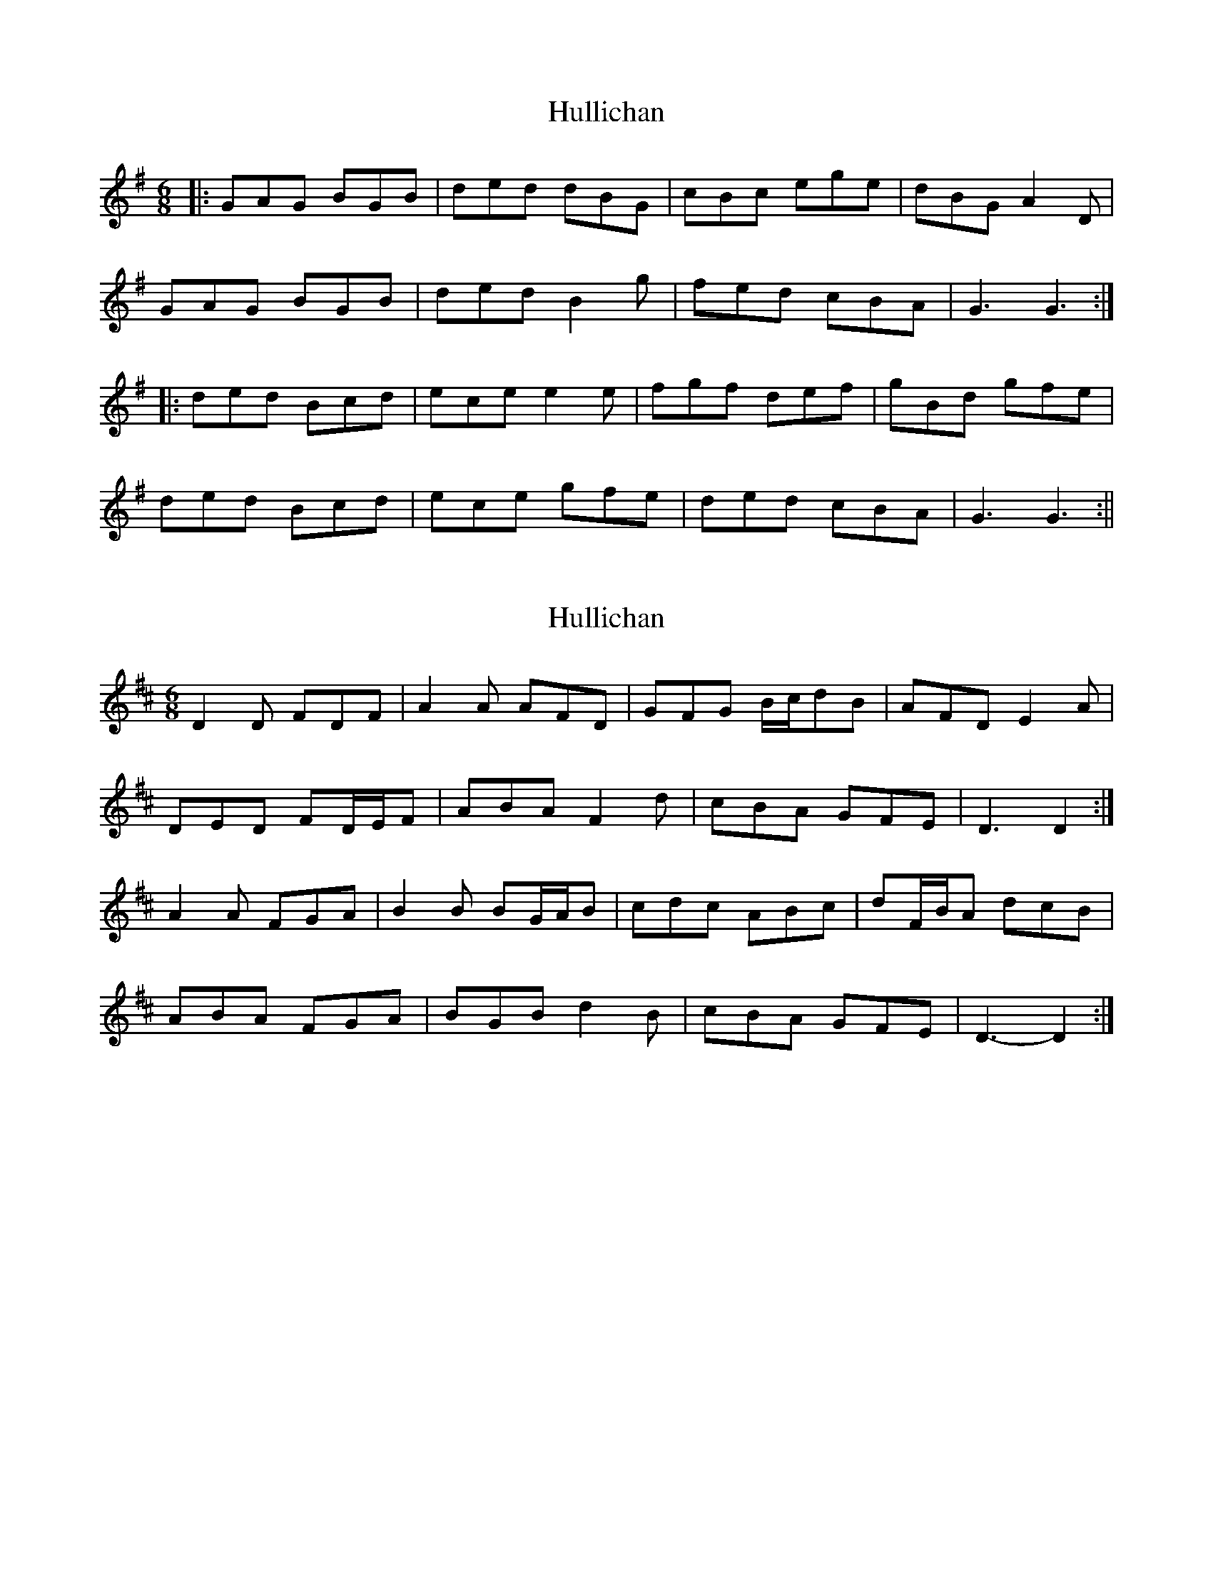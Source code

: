 X: 1
T: Hullichan
Z: fidicen
S: https://thesession.org/tunes/1084#setting1084
R: jig
M: 6/8
L: 1/8
K: Gmaj
|:GAG BGB|ded dBG|cBc ege|dBG A2D|
GAG BGB|ded B2g|fed cBA|G3 G3:|
|:ded Bcd|ece e2e|fgf def|gBd gfe|
ded Bcd|ece gfe|ded cBA|G3 G3:||
X: 2
T: Hullichan
Z: ceolachan
S: https://thesession.org/tunes/1084#setting14320
R: jig
M: 6/8
L: 1/8
K: Dmaj
D2 D FDF | A2 A AFD | GFG B/c/dB | AFD E2 A |DED FD/E/F | ABA F2 d | cBA GFE | D3 D2 :|A2 A FGA | B2 B BG/A/B | cdc ABc | dF/B/A dcB |ABA FGA | BGB d2 B | cBA GFE | D3- D2 :|
